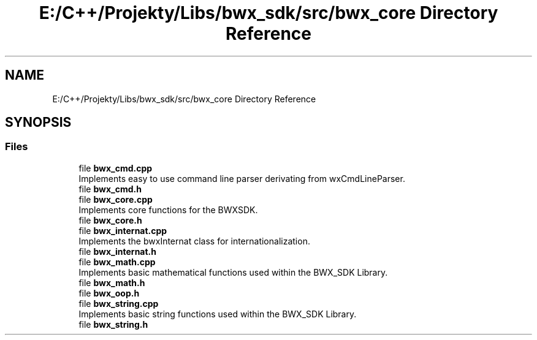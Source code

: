 .TH "E:/C++/Projekty/Libs/bwx_sdk/src/bwx_core Directory Reference" 3 "Version 1.0.0" "BWX SDK" \" -*- nroff -*-
.ad l
.nh
.SH NAME
E:/C++/Projekty/Libs/bwx_sdk/src/bwx_core Directory Reference
.SH SYNOPSIS
.br
.PP
.SS "Files"

.in +1c
.ti -1c
.RI "file \fBbwx_cmd\&.cpp\fP"
.br
.RI "Implements easy to use command line parser derivating from wxCmdLineParser\&. "
.ti -1c
.RI "file \fBbwx_cmd\&.h\fP"
.br
.ti -1c
.RI "file \fBbwx_core\&.cpp\fP"
.br
.RI "Implements core functions for the BWXSDK\&. "
.ti -1c
.RI "file \fBbwx_core\&.h\fP"
.br
.ti -1c
.RI "file \fBbwx_internat\&.cpp\fP"
.br
.RI "Implements the bwxInternat class for internationalization\&. "
.ti -1c
.RI "file \fBbwx_internat\&.h\fP"
.br
.ti -1c
.RI "file \fBbwx_math\&.cpp\fP"
.br
.RI "Implements basic mathematical functions used within the BWX_SDK Library\&. "
.ti -1c
.RI "file \fBbwx_math\&.h\fP"
.br
.ti -1c
.RI "file \fBbwx_oop\&.h\fP"
.br
.ti -1c
.RI "file \fBbwx_string\&.cpp\fP"
.br
.RI "Implements basic string functions used within the BWX_SDK Library\&. "
.ti -1c
.RI "file \fBbwx_string\&.h\fP"
.br
.in -1c
